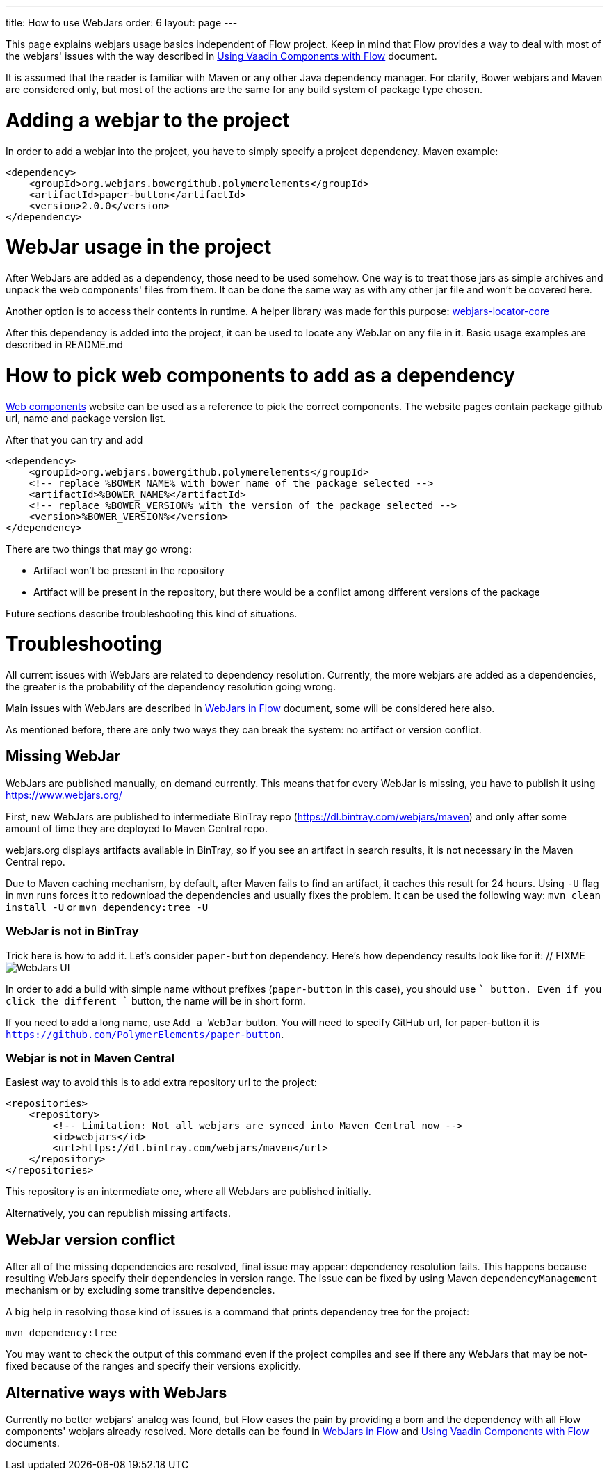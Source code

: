 ---
title: How to use WebJars
order: 6
layout: page
---

This page explains webjars usage basics independent of Flow project.
Keep in mind that Flow provides a way to deal with most of the webjars' issues with the way
described in <<../components/tutorial-flow-components-setup#,Using Vaadin Components with Flow>> document.

It is assumed that the reader is familiar with Maven or any other Java dependency manager.
For clarity, Bower webjars and Maven are considered only, but most of the actions are the same for
any build system of package type chosen.

= Adding a webjar to the project

In order to add a webjar into the project, you have to simply specify a project dependency.
Maven example:

[source,xml]
----
<dependency>
    <groupId>org.webjars.bowergithub.polymerelements</groupId>
    <artifactId>paper-button</artifactId>
    <version>2.0.0</version>
</dependency>
----

= WebJar usage in the project

After WebJars are added as a dependency, those need to be used somehow.
One way is to treat those jars as simple archives and unpack the web components' files from them.
It can be done the same way as with any other jar file and won't be covered here.

Another option is to access their contents in runtime. A helper library was made for this purpose:
https://github.com/webjars/webjars-locator-core[webjars-locator-core]

After this dependency is added into the project, it can be used to locate any WebJar on any file in it.
Basic usage examples are described in README.md

= How to pick web components to add as a dependency

https://www.webcomponents.org/[Web components] website can be used as a reference to pick the correct components.
The website pages contain package github url, name and package version list.

After that you can try and add
----
<dependency>
    <groupId>org.webjars.bowergithub.polymerelements</groupId>
    <!-- replace %BOWER_NAME% with bower name of the package selected -->
    <artifactId>%BOWER_NAME%</artifactId>
    <!-- replace %BOWER_VERSION% with the version of the package selected -->
    <version>%BOWER_VERSION%</version>
</dependency>
----

There are two things that may go wrong:

* Artifact won't be present in the repository
* Artifact will be present in the repository, but there would be a conflict among different versions of the package

Future sections describe troubleshooting this kind of situations.

= Troubleshooting

All current issues with WebJars are related to dependency resolution.
Currently, the more webjars are added as a dependencies, the greater is the probability of the dependency resolution going wrong.

Main issues with WebJars are described in <<tutorial-flow-webjars#,WebJars in Flow>> document,
some will be considered here also.

As mentioned before, there are only two ways they can break the system: no artifact or version conflict.

== Missing WebJar

WebJars are published manually, on demand currently.
This means that for every WebJar is missing, you have to publish it using https://www.webjars.org/

First, new WebJars are published to intermediate BinTray repo (https://dl.bintray.com/webjars/maven)
and only after some amount of time they are deployed to Maven Central repo.

webjars.org displays artifacts available in BinTray, so if you see an artifact in search results, it is not
necessary in the Maven Central repo.

Due to Maven caching mechanism, by default, after Maven fails to find an artifact, it caches this result for 24 hours.
Using `-U` flag in `mvn` runs forces it to redownload the dependencies and usually fixes the problem.
It can be used the following way:
`mvn clean install -U` or `mvn dependency:tree -U`

=== WebJar is not in BinTray

Trick here is how to add it. Let's consider `paper-button` dependency.
Here's how dependency results look like for it:
  // FIXME
image:images/webjars_ui.png[WebJars UI]

In order to add a build with simple name without prefixes (`paper-button` in this case), you should use `+` button.
Even if you click the different `+` button, the name will be in short form.

If you need to add a long name, use `Add a WebJar` button.
You will need to specify GitHub url, for paper-button it is `https://github.com/PolymerElements/paper-button`.

=== Webjar is not in Maven Central
Easiest way to avoid this is to add extra repository url to the project:
[source,xml]
----
<repositories>
    <repository>
        <!-- Limitation: Not all webjars are synced into Maven Central now -->
        <id>webjars</id>
        <url>https://dl.bintray.com/webjars/maven</url>
    </repository>
</repositories>
----
This repository is an intermediate one, where all WebJars are published initially.

Alternatively, you can republish missing artifacts.

== WebJar version conflict

After all of the missing dependencies are resolved, final issue may appear: dependency resolution fails.
This happens because resulting WebJars specify their dependencies in version range.
The issue can be fixed by using Maven `dependencyManagement` mechanism or by excluding some transitive dependencies.

A big help in resolving those kind of issues is a command that prints dependency tree for the project:
[source,maven]
----
mvn dependency:tree
----

You may want to check the output of this command even if the project compiles and see if there any WebJars that may
be not-fixed because of the ranges and specify their versions explicitly.

== Alternative ways with WebJars

Currently no better webjars' analog was found, but Flow eases the pain by providing a bom and the dependency
with all Flow components' webjars already resolved.
More details can be found in <<tutorial-flow-webjars#,WebJars in Flow>>
and <<../components/tutorial-flow-components-setup#,Using Vaadin Components with Flow>> documents.
